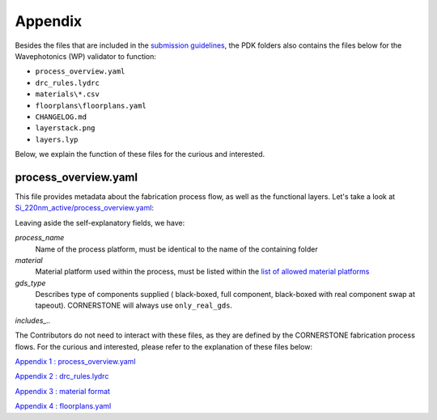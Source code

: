 Appendix
~~~~~~~~~

Besides the files that are included in the `submission guidelines <./FormattingGuidelines.rst>`_, the PDK folders also contains the files below for the Wavephotonics (WP) validator to function:

- ``process_overview.yaml`` 
- ``drc_rules.lydrc``
- ``materials\*.csv``
- ``floorplans\floorplans.yaml``
- ``CHANGELOG.md``
- ``layerstack.png``
- ``layers.lyp``

Below, we explain the function of these files for the curious and interested.

process_overview.yaml
______________________

This file provides metadata about the fabrication process flow, as well as the functional layers. Let's take a look at `Si_220nm_active/process_overview.yaml <../Si_220nm_active/process_overview.yaml>`_:

.. code-block::yaml

  process_name: Si_220nm_active
  foundry: CORNERSTONE
  description: SOI 220nm active process
  material: SOI
  is_public: true
  gds_type: only_real_gds
  includes_heaters: true
  includes_rf_layers: true
  has_a_no_metals_option: false

Leaving aside the self-explanatory fields, we have: 

*process_name*
  Name of the process platform, must be identical to the name of the containing folder
*material*
  Material platform used within the process, must be listed within the `list of allowed material platforms <./wp_format/materials_list>`_
*gds_type*
  Describes type of components supplied ( black-boxed, full component, black-boxed with real component swap at tapeout). CORNERSTONE will always use ``only_real_gds``.
*includes_..*
  




The Contributors do not need to interact with these files, as they are defined by the CORNERSTONE fabrication process flows. For the curious and interested, please refer to the explanation of these files below:

`Appendix 1 : process_overview.yaml <./examples/Apdx1_process_overview.rst>`_

`Appendix 2 : drc_rules.lydrc <./examples/Apdx2_drc_rules.rst>`_

`Appendix 3 : material format <./examples/Apdx3_materials.rst>`_

`Appendix 4 : floorplans.yaml <./examples/Apdx4_floorplans.rst>`_
